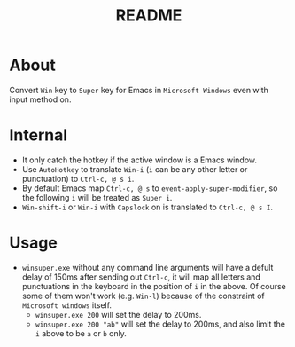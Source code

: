 #+TITLE: README

* About

Convert ~Win~ key to ~Super~ key for Emacs in ~Microsoft Windows~ even with input
method on.

* Internal
- It only catch the hotkey if the active window is a Emacs window.
- Use ~AutoHotkey~ to translate ~Win-i~ (~i~ can be any other letter or
  punctuation) to ~Ctrl-c, @ s i~.
- By default Emacs map ~Ctrl-c, @ s~ to ~event-apply-super-modifier~, so the
  following ~i~ will be treated as ~Super i~.
- ~Win-shift-i~ or ~Win-i~ with ~Capslock~ on is translated to ~Ctrl-c, @ s I~.

* Usage
- ~winsuper.exe~ without any command line arguments will have a defult delay of
  150ms after sending out ~Ctrl-c~, it will map all letters and punctuations in
  the keyboard in the position of ~i~ in the above. Of course some of them won't
  work (e.g. ~Win-l~) because of the constraint of ~Microsoft windows~ itself.
 - ~winsuper.exe 200~ will set the delay to 200ms.
 - ~winsuper.exe 200 "ab"~ will set the delay to 200ms, and also limit the ~i~
   above to be ~a~ or ~b~ only.
